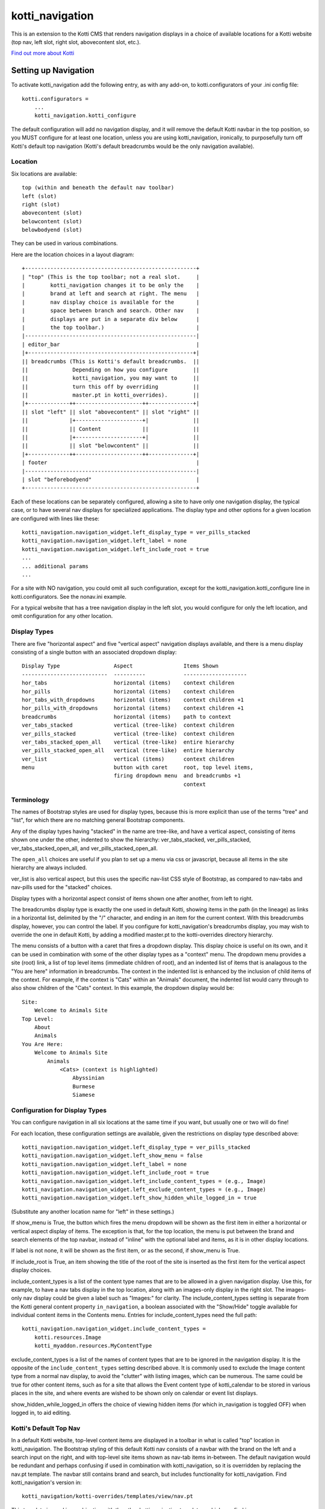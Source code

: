 ================
kotti_navigation
================

This is an extension to the Kotti CMS that renders navigation displays in a
choice of available locations for a Kotti website (top nav, left slot, right
slot, abovecontent slot, etc.).

`Find out more about Kotti`_

Setting up Navigation
=====================

To activate kotti_navigation add the following entry, as with any add-on, to
kotti.configurators of your .ini config file::

    kotti.configurators =
        ...
        kotti_navigation.kotti_configure

The default configuration will add no navigation display, and it will remove
the default Kotti navbar in the top position, so you MUST configure for at
least one location, unless you are using kotti_navigation, ironically, to
purposefully turn off Kotti's default top navigation (Kotti's default
breadcrumbs would be the only navigation available).

Location
--------

Six locations are available::

    top (within and beneath the default nav toolbar)
    left (slot)
    right (slot)
    abovecontent (slot)
    belowcontent (slot)
    belowbodyend (slot)

They can be used in various combinations.

Here are the location choices in a layout diagram::

    +------------------------------------------------------+
    | "top" (This is the top toolbar; not a real slot.     |
    |        kotti_navigation changes it to be only the    |
    |        brand at left and search at right. The menu   |
    |        nav display choice is available for the       |
    |        space between branch and search. Other nav    |
    |        displays are put in a separate div below      |
    |        the top toolbar.)                             | 
    |------------------------------------------------------|
    | editor_bar                                           |
    |+----------------------------------------------------+|
    || breadcrumbs (This is Kotti's default breadcrumbs.  ||
    ||              Depending on how you configure        ||
    ||              kotti_navigation, you may want to     ||
    ||              turn this off by overriding           ||
    ||              master.pt in kotti_overrides).        ||
    |+-------------++---------------------++--------------+|
    || slot "left" || slot "abovecontent" || slot "right" ||
    ||             |+---------------------+|              ||
    ||             || Content             ||              ||
    ||             |+---------------------+|              ||
    ||             || slot "belowcontent" ||              ||
    |+-------------++---------------------++--------------+|
    | footer                                               |
    |------------------------------------------------------|
    | slot "beforebodyend"                                 |
    +------------------------------------------------------+

Each of these locations can be separately configured, allowing a site to have
only one navigation display, the typical case, or to have several nav displays
for specialized applications. The display type and other options for a given
location are configured with lines like these::

    kotti_navigation.navigation_widget.left_display_type = ver_pills_stacked
    kotti_navigation.navigation_widget.left_label = none
    kotti_navigation.navigation_widget.left_include_root = true
    ...
    ... additional params
    ...

For a site with NO navigation, you could omit all such configuration, except
for the kotti_navigation.kotti_configure line in kotti.configurators. See the
nonav.ini example.

For a typical website that has a tree navigation display in the left slot, you
would configure for only the left location, and omit configuration for any
other location.

Display Types
-------------

There are five "horizontal aspect" and five "vertical aspect" navigation
displays available, and there is a menu display consisting of a single button
with an associated dropdown display::

    Display Type                 Aspect                Items Shown
    ---------------------------  ----------            --------------------
    hor_tabs                     horizontal (items)    context children
    hor_pills                    horizontal (items)    context children
    hor_tabs_with_dropdowns      horizontal (items)    context children +1
    hor_pills_with_dropdowns     horizontal (items)    context children +1
    breadcrumbs                  horizontal (items)    path to context
    ver_tabs_stacked             vertical (tree-like)  context children
    ver_pills_stacked            vertical (tree-like)  context children
    ver_tabs_stacked_open_all    vertical (tree-like)  entire hierarchy
    ver_pills_stacked_open_all   vertical (tree-like)  entire hierarchy
    ver_list                     vertical (items)      context children
    menu                         button with caret     root, top level items,
                                 firing dropdown menu  and breadcrumbs +1
                                                       context

Terminology
-----------

The names of Bootstrap styles are used for display types, because this is more
explicit than use of the terms "tree" and "list", for which there are no
matching general Bootstrap components.

Any of the display types having "stacked" in the name are tree-like, and have a
vertical aspect, consisting of items shown one under the other, indented to
show the hierarchy: ver_tabs_stacked, ver_pills_stacked,
ver_tabs_stacked_open_all, and ver_pills_stacked_open_all.

The ``open_all`` choices are useful if you plan to set up a menu via css or
javascript, because all items in the site hierarchy are always included.

ver_list is also vertical aspect, but this uses the specific nav-list CSS style
of Bootstrap, as compared to nav-tabs and nav-pills used for the "stacked"
choices.

Display types with a horizontal aspect consist of items shown one after
another, from left to right.

The breadcrumbs display type is exactly the one used in default Kotti, showing
items in the path (in the lineage) as links in a horizontal list, delimited by
the "/" character, and ending in an item for the current context. With this
breadcrumbs display, however, you can control the label. If you configure for
kotti_navigation's breadcrumbs display, you may wish to override the one in
default Kotti, by adding a modified master.pt to the kotti-overrides directory
hierarchy.

The menu consists of a button with a caret that fires a dropdown display. This
display choice is useful on its own, and it can be used in combination with
some of the other display types as a "context" menu. The dropdown menu provides
a site (root) link, a list of top level items (immediate children of root), and
an indented list of items that is analagous to the "You are here" information
in breadcrumbs. The context in the indented list is enhanced by the inclusion
of child items of the context. For example, if the context is "Cats" within an
"Animals" document, the indented list would carry through to also show children
of the "Cats" context. In this example, the dropdown display would be::

    Site:
        Welcome to Animals Site
    Top Level:
        About
        Animals
    You Are Here:
        Welcome to Animals Site
            Animals
                <Cats> (context is highlighted)
                    Abyssinian
                    Burmese
                    Siamese

Configuration for Display Types
-------------------------------

You can configure navigation in all six locations at the same time if you want,
but usually one or two will do fine!

For each location, these configuration settings are available, given the
restrictions on display type described above::

    kotti_navigation.navigation_widget.left_display_type = ver_pills_stacked
    kotti_navigation.navigation_widget.left_show_menu = false
    kotti_navigation.navigation_widget.left_label = none
    kotti_navigation.navigation_widget.left_include_root = true
    kotti_navigation.navigation_widget.left_include_content_types = (e.g., Image)
    kotti_navigation.navigation_widget.left_exclude_content_types = (e.g., Image)
    kotti_navigation.navigation_widget.left_show_hidden_while_logged_in = true

(Substitute any another location name for "left" in these settings.)

If show_menu is True, the button which fires the menu dropdown will be shown as
the first item in either a horizontal or vertical aspect display of items. The
exception is that, for the top location, the menu is put between the brand and
search elements of the top navbar, instead of "inline" with the optional label
and items, as it is in other display locations.

If label is not none, it will be shown as the first item, or as the second, if
show_menu is True.

If include_root is True, an item showing the title of the root of the site is
inserted as the first item for the vertical aspect display choices.

include_content_types is a list of the content type names that are to be
allowed in a given navigation display. Use this, for example, to have a nav
tabs display in the top location, along with an images-only display in the
right slot. The images-only nav display could be given a label such as
"Images:" for clarity.  The include_content_types setting is separate from the
Kotti general content property ``in_navigation``, a boolean associated with the
"Show/Hide" toggle available for individual content items in the Contents menu.
Entries for include_content_types need the full path::

    kotti_navigation.navigation_widget.include_content_types = 
        kotti.resources.Image
        kotti_myaddon.resources.MyContentType

exclude_content_types is a list of the names of content types that are to be
ignored in the navigation display. It is the opposite of the
``include_content_types`` setting described above. It is commonly used to
exclude the Image content type from a normal nav display, to avoid the
"clutter" with listing images, which can be numerous. The same could be true
for other content items, such as for a site that allows the Event content type
of kotti_calendar to be stored in various places in the site, and where events
are wished to be shown only on calendar or event list displays.

show_hidden_while_logged_in offers the choice of viewing hidden items (for
which in_navigation is toggled OFF) when logged in, to aid editing.

Kotti's Default Top Nav
-----------------------

In a default Kotti website, top-level content items are displayed in a toolbar
in what is called "top" location in kotti_navigation. The Bootstrap styling of
this default Kotti nav consists of a navbar with the brand on the left and a
search input on the right, and with top-level site items shown as nav-tab items
in-between.  The default navigation would be redundant and perhaps confusing if
used in combination with kotti_navigation, so it is overridden by replacing the
nav.pt template.  The navbar still contains brand and search, but includes
functionality for kotti_navigation. Find kotti_navigation's version in::

    kotti_navigation/kotti-overrides/templates/view/nav.pt

This template is used in combination with the other kotti_navigation templates,
which you find in kotti_navigation/templates/.

Configuring a Label
-------------------

The label is optional, but can provide clarification in some nav display cases.
It is positioned within the display in different ways, depending on display
type. In a tree-type display (one of the "stacked" display choices), it is at
the top of the display. In a ver_list display, it is put underneath the context
menu button if it is enabled (with show_menu = True), or it is the first item.
In a "horizontal aspect" list display, it comes after the context menu button,
if enabled, or is the first item.

For the following discussion about the optional label, the context is assumed
to be a document titled Animals, and there are two children titled Dogs and
Cats.

**A label for a Tree-like ("stacked") display**

The optional label at the top of a dislay of this type would usually be
omitted, because the nature of the indentation should make the context
apparent. In some situations, however, a simple label such as "Site Navigation"
or "Site Menu" could be desired. To set such a label, do::

    kotti_navigation.navigation_widget.left_label = Site Menu

.. Note:: String params in ini config files do not have quotes, so the string
          is whatever comes after the = sign, with leading whitespace deleted.

The current context will be indicated by the highlighting of the context menu
item in the indented display. This is normally adequate. However, for extra
clarity, or for some special reason, you may want to include the current
context in the label, in a phrase such as "Current item: context", where the
word ``context`` would be replaced by the actual context.title, e.g.  "Current
item: Cats". To do this, include the actual word ``context`` in the label
text::

    kotti_navigation.navigation_widget.left_label = <context>

(the label would become ${'<' + context.title '>'} in the template code, which
would become ``<Animals>`` in the rendered label.)

Or, to provide a breadcrumbs-style label, do::

    kotti_navigation.navigation_widget.left_label = You are here: context

(``You are here: Animals``).

**A label for a horizontal list type display**

If using a "horizontal aspect" list display for navigation, the default will
list children of the current context in a list of nav items that wrap, if
necessary. If present along with a breadcrumbs display, this may provide a
perfectly good navigation display.  When the abovecontent slot location is
used, however, the title for the context, along with the body content, is
_underneath_ the nav list, so it may not be clear enough that that the nav
items are children within the context.  Perhaps this would be true for the left
slot, as well, but a bare nav item list in the right and belowcontent slots
might work fine.

For the "Animals" context, if label is not set, there will be two nav items::

    <Dogs> <Cats>
    
(< > notation used here to denote nav li items).

Using a label, punctuated with a colon, we might have::

    kotti_navigation.navigation_widget.left_label = Contained Items:

This would result in a nav-header styled label with two li items, as::

    Contained items: <Dogs> <Cats>

or, perhaps some other punctuation could be used instead of a colon::

    kotti_navigation.navigation_widget.left_label = Contents >>

etc.

As described above, use the word ``context`` anywhere in the label text as a
placeholder for context.title. Used alone::

    kotti_navigation.navigation_widget.left_label = context

the result would be a label for Animals and two nav li items::

    Animals <Dogs> <Cats>

Again, punctuation or additional text may help, as with::

    kotti_navigation.navigation_widget.left_label = context:

which becomes::

    Animals: <Dogs> <Cats>

If a phrase is used, take care to word appropriately, perhaps aided by use of
an additional indication for context, such as (), [], etc.::

    kotti_navigation.navigation_widget.left_label = Items in [context] are::

which would result in::

    Items in [Animals] are: <Dogs> <Cats>

and::

    kotti_navigation.navigation_widget.left_label = "context" contains:

would result in::

    "Animals" contains: <Dogs> <Cats>

etc.

.. _Find out more about Kotti: http://pypi.python.org/pypi/Kotti
